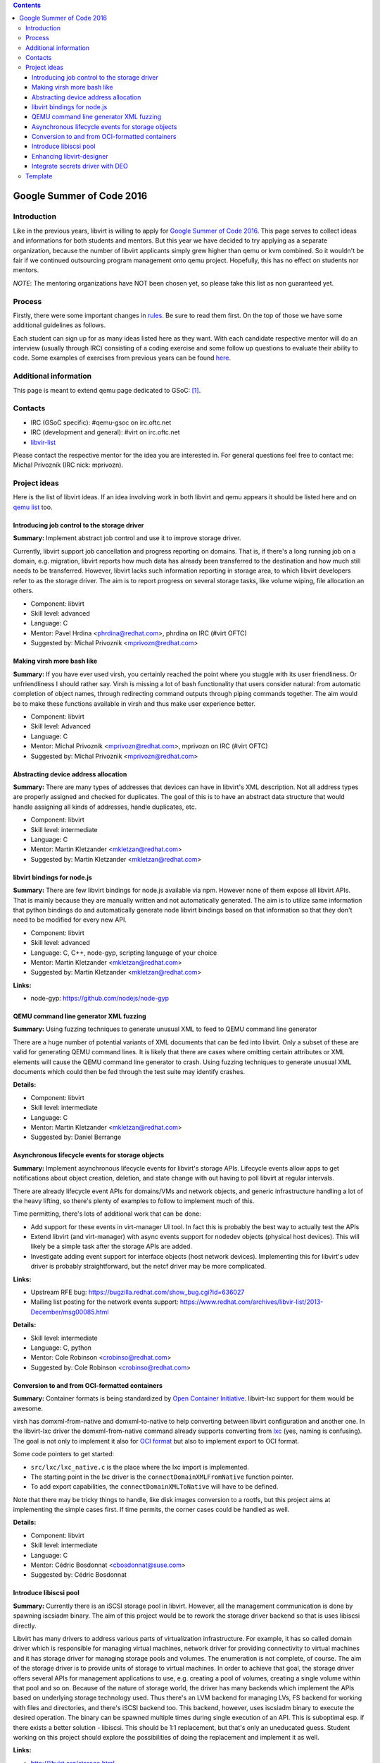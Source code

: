 .. contents::

Google Summer of Code 2016
==========================

Introduction
------------

Like in the previous years, libvirt is willing to apply for `Google
Summer of Code 2016 <http://g.co/gsoc>`__. This page serves to collect
ideas and informations for both students and mentors. But this year we
have decided to try applying as a separate organization, because the
number of libvirt applicants simply grew higher than qemu or kvm
combined. So it wouldn't be fair if we continued outsourcing program
management onto qemu project. Hopefully, this has no effect on students
nor mentors.

*NOTE*: The mentoring organizations have NOT been chosen yet, so please
take this list as non guaranteed yet.

Process
-------

Firstly, there were some important changes in
`rules <https://developers.google.com/open-source/gsoc/rules>`__. Be
sure to read them first. On the top of those we have some additional
guidelines as follows.

Each student can sign up for as many ideas listed here as they want.
With each candidate respective mentor will do an interview (usually
through IRC) consisting of a coding exercise and some follow up
questions to evaluate their ability to code. Some examples of exercises
from previous years can be found
`here <http://qemu-project.org/Google_Summer_of_Code_2016#Example_coding_exercise>`__.

Additional information
----------------------

This page is meant to extend qemu page dedicated to GSoC:
`[1] <http://qemu-project.org/Google_Summer_of_Code_2016>`__.

Contacts
--------

-  IRC (GSoC specific): #qemu-gsoc on irc.oftc.net
-  IRC (development and general): #virt on irc.oftc.net
-  `libvir-list <https://www.redhat.com/mailman/listinfo/libvir-list>`__

Please contact the respective mentor for the idea you are interested in.
For general questions feel free to contact me: Michal Prívozník (IRC
nick: mprivozn).

Project ideas
-------------

Here is the list of libvirt ideas. If an idea involving work in both
libvirt and qemu appears it should be listed here and on `qemu
list <http://qemu-project.org/Google_Summer_of_Code_2016>`__ too.

Introducing job control to the storage driver
~~~~~~~~~~~~~~~~~~~~~~~~~~~~~~~~~~~~~~~~~~~~~

**Summary:** Implement abstract job control and use it to improve
storage driver.

Currently, libvirt support job cancellation and progress reporting on
domains. That is, if there's a long running job on a domain, e.g.
migration, libvirt reports how much data has already been transferred to
the destination and how much still needs to be transferred. However,
libvirt lacks such information reporting in storage area, to which
libvirt developers refer to as the storage driver. The aim is to report
progress on several storage tasks, like volume wiping, file allocation
an others.

-  Component: libvirt
-  Skill level: advanced
-  Language: C
-  Mentor: Pavel Hrdina <phrdina@redhat.com>, phrdina on IRC (#virt
   OFTC)
-  Suggested by: Michal Privoznik <mprivozn@redhat.com>

Making virsh more bash like
~~~~~~~~~~~~~~~~~~~~~~~~~~~

**Summary:** If you have ever used virsh, you certainly reached the
point where you stuggle with its user friendliness. Or unfriendliness I
should rather say. Virsh is missing a lot of bash functionality that
users consider natural: from automatic completion of object names,
through redirecting command outputs through piping commands together.
The aim would be to make these functions available in virsh and thus
make user experience better.

-  Component: libvirt
-  Skill level: Advanced
-  Language: C
-  Mentor: Michal Privoznik <mprivozn@redhat.com>, mprivozn on IRC
   (#virt OFTC)
-  Suggested by: Michal Privoznik <mprivozn@redhat.com>

Abstracting device address allocation
~~~~~~~~~~~~~~~~~~~~~~~~~~~~~~~~~~~~~

**Summary:** There are many types of addresses that devices can have in
libvirt's XML description. Not all address types are properly assigned
and checked for duplicates. The goal of this is to have an abstract data
structure that would handle assigning all kinds of addresses, handle
duplicates, etc.

-  Component: libvirt
-  Skill level: intermediate
-  Language: C
-  Mentor: Martin Kletzander <mkletzan@redhat.com>
-  Suggested by: Martin Kletzander <mkletzan@redhat.com>

libvirt bindings for node.js
~~~~~~~~~~~~~~~~~~~~~~~~~~~~

**Summary:** There are few libvirt bindings for node.js available via
npm. However none of them expose all libvirt APIs. That is mainly
because they are manually written and not automatically generated. The
aim is to utilize same information that python bindings do and
automatically generate node libvirt bindings based on that information
so that they don't need to be modified for every new API.

-  Component: libvirt
-  Skill level: advanced
-  Language: C, C++, node-gyp, scripting language of your choice
-  Mentor: Martin Kletzander <mkletzan@redhat.com>
-  Suggested by: Martin Kletzander <mkletzan@redhat.com>

**Links:**

-  node-gyp: https://github.com/nodejs/node-gyp

QEMU command line generator XML fuzzing
~~~~~~~~~~~~~~~~~~~~~~~~~~~~~~~~~~~~~~~

**Summary:** Using fuzzing techniques to generate unusual XML to feed to
QEMU command line generator

There are a huge number of potential variants of XML documents that can
be fed into libvirt. Only a subset of these are valid for generating
QEMU command lines. It is likely that there are cases where omitting
certain attributes or XML elements will cause the QEMU command line
generator to crash. Using fuzzing techniques to generate unusual XML
documents which could then be fed through the test suite may identify
crashes.

**Details:**

-  Component: libvirt
-  Skill level: intermediate
-  Language: C
-  Mentor: Martin Kletzander <mkletzan@redhat.com>
-  Suggested by: Daniel Berrange

Asynchronous lifecycle events for storage objects
~~~~~~~~~~~~~~~~~~~~~~~~~~~~~~~~~~~~~~~~~~~~~~~~~

**Summary:** Implement asynchronous lifecycle events for libvirt's
storage APIs. Lifecycle events allow apps to get notifications about
object creation, deletion, and state change with out having to poll
libvirt at regular intervals.

There are already lifecycle event APIs for domains/VMs and network
objects, and generic infrastructure handling a lot of the heavy lifting,
so there's plenty of examples to follow to implement much of this.

Time permitting, there's lots of additional work that can be done:

-  Add support for these events in virt-manager UI tool. In fact this is
   probably the best way to actually test the APIs
-  Extend libvirt (and virt-manager) with async events support for
   nodedev objects (physical host devices). This will likely be a simple
   task after the storage APIs are added.
-  Investigate adding event support for interface objects (host network
   devices). Implementing this for libvirt's udev driver is probably
   straightforward, but the netcf driver may be more complicated.

**Links:**

-  Upstream RFE bug: https://bugzilla.redhat.com/show_bug.cgi?id=636027
-  Mailing list posting for the network events support:
   https://www.redhat.com/archives/libvir-list/2013-December/msg00085.html

**Details:**

-  Skill level: intermediate
-  Language: C, python
-  Mentor: Cole Robinson <crobinso@redhat.com>
-  Suggested by: Cole Robinson <crobinso@redhat.com>

Conversion to and from OCI-formatted containers
~~~~~~~~~~~~~~~~~~~~~~~~~~~~~~~~~~~~~~~~~~~~~~~

**Summary:** Container formats is being standardized by `Open Container
Initiative <https://www.opencontainers.org>`__. libvirt-lxc support for
them would be awesome.

virsh has domxml-from-native and domxml-to-native to help converting
between libvirt configuration and another one. In the libvirt-lxc driver
the domxml-from-native command already supports converting from
`lxc <https://linuxcontainers.org/>`__ (yes, naming is confusing). The
goal is not only to implement it also for `OCI
format <https://github.com/opencontainers/specs>`__ but also to
implement export to OCI format.

Some code pointers to get started:

-  ``src/lxc/lxc_native.c``  is the place where the lxc import is implemented.
-  The starting point in the lxc driver is the  ``connectDomainXMLFromNative``
   function pointer.
-  To add export capabilities, the  ``connectDomainXMLToNative`` will have to
   be defined.

Note that there may be tricky things to handle, like disk images
conversion to a rootfs, but this project aims at implementing the simple
cases first. If time permits, the corner cases could be handled as well.

**Details:**

-  Component: libvirt
-  Skill level: intermediate
-  Language: C
-  Mentor: Cédric Bosdonnat <cbosdonnat@suse.com>
-  Suggested by: Cédric Bosdonnat

Introduce libiscsi pool
~~~~~~~~~~~~~~~~~~~~~~~

**Summary:** Currently there is an iSCSI storage pool in libvirt.
However, all the management communication is done by spawning iscsiadm
binary. The aim of this project would be to rework the storage driver
backend so that is uses libiscsi directly.

Libvirt has many drivers to address various parts of virtualization
infrastructure. For example, it has so called domain driver which is
responsible for managing virtual machines, network driver for providing
connectivity to virtual machines and it has storage driver for managing
storage pools and volumes. The enumeration is not complete, of course.
The aim of the storage driver is to provide units of storage to virtual
machines. In order to achieve that goal, the storage driver offers
several APIs for management applications to use, e.g. creating a pool of
volumes, creating a single volume within that pool and so on. Because of
the nature of storage world, the driver has many backends which
implement the APIs based on underlying storage technology used. Thus
there's an LVM backend for managing LVs, FS backend for working with
files and directories, and there's iSCSI backend too. This backend,
however, uses iscsiadm binary to execute the desired operation. The
binary can be spawned multiple times during single execution of an API.
This is suboptimal esp. if there exists a better solution - libiscsi.
This should be 1:1 replacement, but that's only an uneducated guess.
Student working on this project should explore the possibilities of
doing the replacement and implement it as well.

**Links:**

-  http://libvirt.org/storage.html
-  https://github.com/sahlberg/libiscsi

**Details:**

-  Skill level: intermediate
-  Language: C
-  Mentor: Pavel Hrdina <phrdina@redhat.com>
-  Suggested by: Jiri Denemark <jdenemar@redhat.com>

Enhancing libvirt-designer
~~~~~~~~~~~~~~~~~~~~~~~~~~

**Summary:** The project is in its very early stage of life. The
libvirt-designer tries to ease generation of libvirt XML with coworking
with libosinfo project. See
https://www.redhat.com/archives/libvir-list/2012-September/msg00325.html
for a more detailed description.

During Summer of Code 2015, new API was added to make it possible to
configure more VM details. This project would be a follow-up on that
work, this could be :

-  switch GNOME Boxes to using libvirt-designer instead of its own code
   when creating a VM. This involves work in Vala for the Boxes side,
   and in C on the libvirt-designer side
-  improve libvirt-designer to make it appropriate for use by
   virt-manager/virt-install (written in Python)
-  work on both libvirt-designer and libvirt-builder, with the aim of
   creating a command-line tool to automatically create and install a VM
   (through libosinfo).

Contact me and we can refine these potential tasks and find something
suitable.

**Details:**

-  Skill level: beginner
-  Language: C, (potentially Python, Vala)
-  Mentor: Christophe Fergeau <cfergeau@redhat.com>, teuf on IRC
   (#qemu-gsoc OFTC)
-  Suggested by: Christophe Fergeau <cfergeau@redhat.com>

Integrate secrets driver with DEO
~~~~~~~~~~~~~~~~~~~~~~~~~~~~~~~~~

**Summary:** Provide encryption of secrets stored by libvirt, optionally
using DEO to unlock the master key

The libvirt secrets driver currently stores secrets in base64 plain text
files with the recommendation that the filesystem be backed by a LUKS
encrypted block volume. This provides protection against offline
compromise, but is far from ideal. Libvirt should have its own master
AES key that it uses to encrypt the individual secrets files, instead of
storing them in base64.

Of course there is a chicken & egg problem of how to store the master
AES key itself. For this we should have the ability to integrate with
DEO to allow the master key to be password protected on local node,
having DEO decrypt it at libvirtd startup.

**Links:**

-  https://blog-ftweedal.rhcloud.com/2015/09/automatic-decryption-of-tls-private-keys-with-deo/
-  https://github.com/npmccallum/deo

**Details:**

-  Skill level: intermediate
-  Language: C
-  Mentor: Email address and IRC nick
-  Suggested by: Daniel Berrange

Template
--------

::

   === TITLE ===
    
    '''Summary:''' Short description of the project
    
    Detailed description of the project.
    
    '''Links:'''
    * Wiki links to relevant material
    * External links to mailing lists or web sites
    
    '''Details:'''
    * Skill level: beginner or intermediate or advanced
    * Language: C
    * Mentor: Email address and IRC nick
    * Suggested by: Person who suggested the idea
